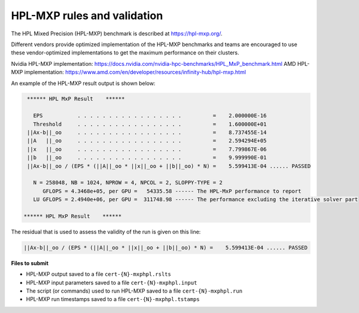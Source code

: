 HPL-MXP rules and validation
------------------------

The HPL Mixed Precision (HPL-MXP) benchmark is described at https://hpl-mxp.org/.

Different vendors provide optimized implementation of the HPL-MXP benchmarks and teams are encouraged to use these vendor-optimized implementations to get the maximum performance on their clusters.

Nvidia HPL-MXP implementation: https://docs.nvidia.com/nvidia-hpc-benchmarks/HPL_MxP_benchmark.html
AMD HPL-MXP implementation: https://www.amd.com/en/developer/resources/infinity-hub/hpl-mxp.html

An example of the HPL-MXP result output is shown below:

.. code-block:: bash

  ****** HPL MxP Result    ****** 

    EPS           . . . . . . . . . . . . . . . . .          =    2.000000E-16
    Threshold     . . . . . . . . . . . . . . . . .          =    1.600000E+01
  ||Ax-b||_oo     . . . . . . . . . . . . . . . . .          =    8.737455E-14
  ||A   ||_oo     . . . . . . . . . . . . . . . . .          =    2.594294E+05
  ||x   ||_oo     . . . . . . . . . . . . . . . . .          =    7.799867E-06
  ||b   ||_oo     . . . . . . . . . . . . . . . . .          =    9.999990E-01
  ||Ax-b||_oo / (EPS * (||A||_oo * ||x||_oo + ||b||_oo) * N) =    5.599413E-04 ...... PASSED

    N = 258048, NB = 1024, NPROW = 4, NPCOL = 2, SLOPPY-TYPE = 2
       GFLOPS = 4.3468e+05, per GPU =   54335.58 ------ The HPL-MxP performance to report
    LU GFLOPS = 2.4940e+06, per GPU =  311748.98 ------ The performance excluding the iterative solver part

 ****** HPL MxP Result    ******

The residual that is used to assess the validity of the run is given on this line:

.. code-block:: bash
  
  ||Ax-b||_oo / (EPS * (||A||_oo * ||x||_oo + ||b||_oo) * N) =    5.599413E-04 ...... PASSED


**Files to submit**

- HPL-MXP output saved to a file ``cert-{N}-mxphpl.rslts``
- HPL-MXP input parameters saved to a file ``cert-{N}-mxphpl.input``
- The script (or commands) used to run HPL-MXP saved to a file ``cert-{N}-mxphpl.run``
- HPL-MXP run timestamps saved to a file ``cert-{N}-mxphpl.tstamps``

